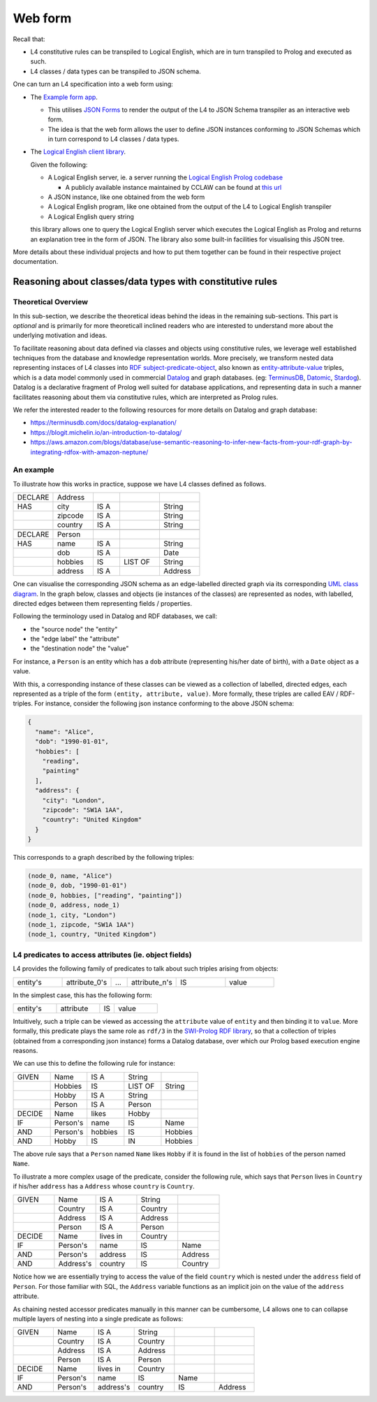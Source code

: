 ========
Web form
========

Recall that:

- L4 constitutive rules can be transpiled to Logical English, which
  are in turn transpiled to Prolog and executed as such.

- L4 classes / data types can be transpiled to JSON schema.

One can turn an L4 specification into a web form using:

- The `Example form app <https://github.com/smucclaw/example-l3-form-app>`_.

  - This utilises `JSON Forms <https://jsonforms.io/>`_
    to render the output of the L4 to JSON Schema transpiler
    as an interactive web form.

  - The idea is that the web form allows the user to define JSON instances
    conforming to JSON Schemas which in turn correspond to L4 classes / data types.

- The `Logical English client library <https://github.com/smucclaw/logical-english-client>`_.

  Given the following:

  - A Logical English server, ie. a server running the
    `Logical English Prolog codebase <https://github.com/smucclaw/LogicalEnglish>`_

    - A publicly available instance maintained by CCLAW can be found at
      `this url <https://le.dev.cclaw.legalese.com/>`_
  
  - A JSON instance,
    like one obtained from the web form

  - A Logical English program,
    like one obtained from the output of the L4 to Logical English transpiler

  - A Logical English query string

  this library allows one to query the Logical English server
  which executes the Logical English as Prolog and returns an explanation
  tree in the form of JSON.
  The library also some built-in facilities for visualising this JSON tree.

More details about these individual projects and how to put them together
can be found in their respective project documentation.

----------------------------------------------------------
Reasoning about classes/data types with constitutive rules
----------------------------------------------------------

Theoretical Overview
--------------------

In this sub-section, we describe the theoretical ideas behind the ideas in the
remaining sub-sections.
This part is *optional* and is primarily for more theoreticall inclined
readers who are interested to understand more about the underlying
motivation and ideas.

To facilitate reasoning about data defined via classes and objects using
constitutive rules,
we leverage well established techniques from the database and knowledge representation
worlds.
More precisely, we transform nested data representing instaces of L4 classes
into
`RDF subject-predicate-object <https://www.oxfordsemantic.tech/faqs/what-is-rdf>`_,
also known as `entity-attribute-value <https://en.wikipedia.org/wiki/Entity%E2%80%93attribute%E2%80%93value_model>`_
triples, which is a data model commonly used in commercial
`Datalog <https://en.wikipedia.org/wiki/Datalog>`_
and graph databases.
(eg:
`TerminusDB <https://terminusdb.com/>`_,
`Datomic <https://www.datomic.com/>`_,
`Stardog <https://www.stardog.com/>`_).
Datalog is a declarative fragment of Prolog well suited for database applications,
and representing data in such a manner facilitates reasoning about them via
constitutive rules, which are interpreted as Prolog rules.

We refer the interested reader to the following resources for more details on
Datalog and graph database:

- https://terminusdb.com/docs/datalog-explanation/ 
- https://blogit.michelin.io/an-introduction-to-datalog/
- https://aws.amazon.com/blogs/database/use-semantic-reasoning-to-infer-new-facts-from-your-rdf-graph-by-integrating-rdfox-with-amazon-neptune/

An example
----------

To illustrate how this works in practice,
suppose we have L4 classes defined as follows.

.. csv-table::
    :widths: 15, 15, 10, 15, 15

    "DECLARE", "Address",,,
    "HAS", "city", "IS A",, "String"
    , "zipcode", "IS A",, "String"
    , "country", "IS A",, "String"
    ,,,,
    "DECLARE", "Person",,,
    "HAS", "name", "IS A",, "String"
    , "dob", "IS A",, "Date"
    , "hobbies", "IS", "LIST OF", "String"
    , "address", "IS A",, "Address"

One can visualise the corresponding JSON schema as an edge-labelled directed
graph via its corresponding
`UML class diagram <https://en.wikipedia.org/wiki/Class_diagram>`_.
In the graph below, classes and objects (ie instances of the classes)
are represented as nodes, with labelled, directed edges between them
representing fields / properties.

.. @startuml
    Address --> "1" String : city
    Address --> "1" String : zipcode
    Address --> "1" String : country
    Person --> "1" String : name
    Person --> "1" Date : date of birth
    Person --> "1" "List<String>" : hobbies
    Person --> "1" Address : address
  @enduml

.. raw:: html
    :file: ../images/expert-systems-webapp-uml-class-diagram.svg

Following the terminology used in Datalog and RDF databases, we call:

- the "source node" the "entity"
- the "edge label" the "attribute"
- the "destination node" the "value"

For instance, a ``Person`` is an entity which has a ``dob`` attribute
(representing his/her date of birth), with a ``Date`` object as a value.

With this, a corresponding instance of these classes can be viewed as a
collection of labelled, directed edges, each represented as
a triple of the form ``(entity, attribute, value)``.
More formally, these triples are called EAV / RDF-triples.
For instance, consider the following json instance conforming to the above
JSON schema:

.. code-block:: json

  {
    "name": "Alice",
    "dob": "1990-01-01",
    "hobbies": [
      "reading",
      "painting"
    ],
    "address": {
      "city": "London",
      "zipcode": "SW1A 1AA",
      "country": "United Kingdom"
    }
  }

This corresponds to a graph described by the following triples:

.. code-block:: text

  (node_0, name, "Alice")
  (node_0, dob, "1990-01-01")
  (node_0, hobbies, ["reading", "painting"])
  (node_0, address, node_1)
  (node_1, city, "London")
  (node_1, zipcode, "SW1A 1AA")
  (node_1, country, "United Kingdom")

L4 predicates to access attributes (ie. object fields)
------------------------------------------------------

L4 provides the following family of predicates to talk about such triples
arising from objects:

.. csv-table::
    :widths: 15, 15, 5, 15, 15, 15

    "entity's", "attribute_0's", "...", "attribute_n's", "IS", "value"

In the simplest case, this has the following form:

.. csv-table::
    :widths: 15, 15, 5, 15

    "entity's", "attribute", "IS", "value"

Intuitively, such a triple can be viewed as accessing the ``attribute`` value of
``entity`` and then binding it to ``value``. 
More formally, this predicate plays the same role as ``rdf/3`` in the
`SWI-Prolog RDF library <https://www.swi-prolog.org/pldoc/man?section=semweb-rdf11>`_,
so that a collection of triples
(obtained from a corresponding json instance)
forms a Datalog database, over which our Prolog based execution engine
reasons.

We can use this to define the following rule for instance:

.. csv-table::
    :widths: 15, 15, 15, 15, 15

    "GIVEN", "Name", "IS A", "String",
    , "Hobbies", "IS", "LIST OF", "String"
    , "Hobby", "IS A", "String",
    , "Person", "IS A", "Person",
    "DECIDE", "Name", "likes", "Hobby",
    "IF", "Person's", "name", "IS", "Name"
    "AND", "Person's", "hobbies", "IS", "Hobbies"
    "AND", "Hobby", "IS", "IN", "Hobbies"

The above rule says that a ``Person`` named ``Name`` likes ``Hobby``
if it is found in the list of ``hobbies`` of the person named ``Name``.

To illustrate a more complex usage of the predicate, consider the following
rule, which says that ``Person`` lives in
``Country`` if his/her ``address`` has a ``Address`` whose ``country`` is
``Country``.

.. csv-table::
    :widths: 15, 15, 15, 15, 15

    "GIVEN", "Name", "IS A", "String",
    , "Country", "IS A", "Country",
    , "Address", "IS A", "Address",
    , "Person", "IS A", "Person",
    "DECIDE", "Name", "lives in", "Country",
    "IF", "Person's", "name", "IS", "Name"
    "AND", "Person's", "address", "IS", "Address"
    "AND", "Address's", "country", "IS", "Country"

Notice how we are essentially trying to access the value of the field
``country`` which is nested under the ``address`` field of ``Person``.
For those familiar with SQL, the ``Address`` variable functions as an
implicit join on the value of the ``address`` attribute.

As chaining nested accessor predicates manually in this manner can be
cumbersome, L4 allows one to can collapse multiple layers of nesting into a
single predicate as follows:

.. csv-table::
    :widths: 15, 15, 15, 15, 15, 15

    "GIVEN", "Name", "IS A", "String",,
    , "Country", "IS A", "Country",,
    , "Address", "IS A", "Address",,
    , "Person", "IS A", "Person",,
    "DECIDE", "Name", "lives in", "Country",,
    "IF", "Person's", "name", "IS", "Name",
    "AND", "Person's", "address's", "country", "IS", "Address"